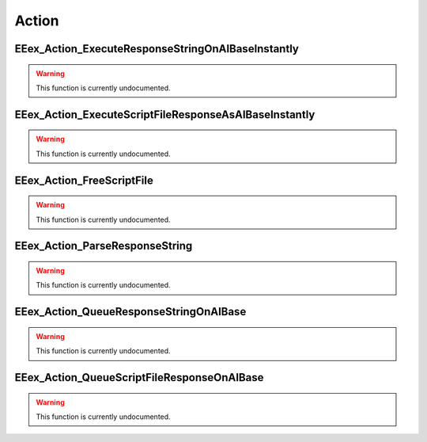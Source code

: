 .. role:: raw-html(raw)
   :format: html

.. role:: underline
   :class: underline

======
Action
======

:underline:`EEex_Action_ExecuteResponseStringOnAIBaseInstantly`
^^^^^^^^^^^^^^^^^^^^^^^^^^^^^^^^^^^^^^^^^^^^^^^^^^^^^^^^^^^^^^^

.. warning::
   This function is currently undocumented.

:underline:`EEex_Action_ExecuteScriptFileResponseAsAIBaseInstantly`
^^^^^^^^^^^^^^^^^^^^^^^^^^^^^^^^^^^^^^^^^^^^^^^^^^^^^^^^^^^^^^^^^^^

.. warning::
   This function is currently undocumented.

:underline:`EEex_Action_FreeScriptFile`
^^^^^^^^^^^^^^^^^^^^^^^^^^^^^^^^^^^^^^^

.. warning::
   This function is currently undocumented.

:underline:`EEex_Action_ParseResponseString`
^^^^^^^^^^^^^^^^^^^^^^^^^^^^^^^^^^^^^^^^^^^^

.. warning::
   This function is currently undocumented.

:underline:`EEex_Action_QueueResponseStringOnAIBase`
^^^^^^^^^^^^^^^^^^^^^^^^^^^^^^^^^^^^^^^^^^^^^^^^^^^^

.. warning::
   This function is currently undocumented.

:underline:`EEex_Action_QueueScriptFileResponseOnAIBase`
^^^^^^^^^^^^^^^^^^^^^^^^^^^^^^^^^^^^^^^^^^^^^^^^^^^^^^^^

.. warning::
   This function is currently undocumented.

